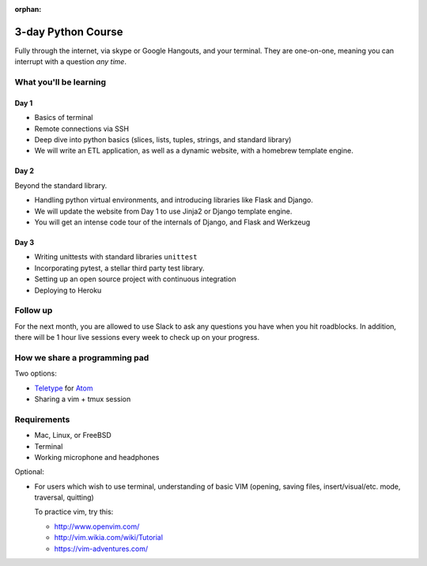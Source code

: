 :orphan:

.. _mentoring/3-day-workshop:

3-day Python Course
===================

Fully through the internet, via skype or Google Hangouts, and your
terminal. They are one-on-one, meaning you can interrupt with a
question *any time*.

What you'll be learning
-----------------------

Day 1
"""""

- Basics of terminal
- Remote connections via SSH
- Deep dive into python basics (slices, lists, tuples, strings, and standard
  library)
- We will write an ETL application, as well as a dynamic website, with a
  homebrew template engine.

Day 2
"""""

Beyond the standard library.

- Handling python virtual environments, and introducing libraries like Flask and
  Django.
- We will update the website from Day 1 to use Jinja2 or Django template
  engine.
- You will get an intense code tour of the internals of Django, and
  Flask and Werkzeug

Day 3
"""""

- Writing unittests with standard libraries ``unittest``
- Incorporating pytest, a stellar third party test library.
- Setting up an open source project with continuous integration
- Deploying to Heroku

Follow up
---------

For the next month, you are allowed to use Slack to ask any questions you have
when you hit roadblocks. In addition, there will be 1 hour live sessions
every week to check up on your progress.

How we share a programming pad
------------------------------

Two options:

- `Teletype <https://teletype.atom.io/>`__ for `Atom <https://atom.io>`_
- Sharing a vim + tmux session

Requirements
------------

- Mac, Linux, or FreeBSD
- Terminal
- Working microphone and headphones

Optional:

- For users which wish to use terminal, understanding of basic VIM
  (opening, saving files, insert/visual/etc. mode, traversal, quitting)

  To practice vim, try this:

  - http://www.openvim.com/
  - http://vim.wikia.com/wiki/Tutorial
  - https://vim-adventures.com/
